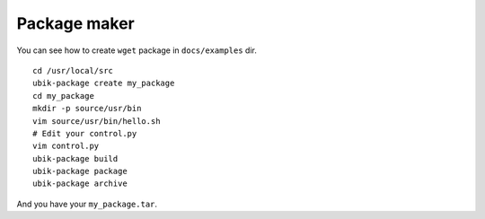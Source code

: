 .. _packager:

Package maker
=============

You can see how to create ``wget`` package in ``docs/examples`` dir.

::

    cd /usr/local/src
    ubik-package create my_package
    cd my_package
    mkdir -p source/usr/bin
    vim source/usr/bin/hello.sh
    # Edit your control.py
    vim control.py
    ubik-package build
    ubik-package package
    ubik-package archive

And you have your ``my_package.tar``.
